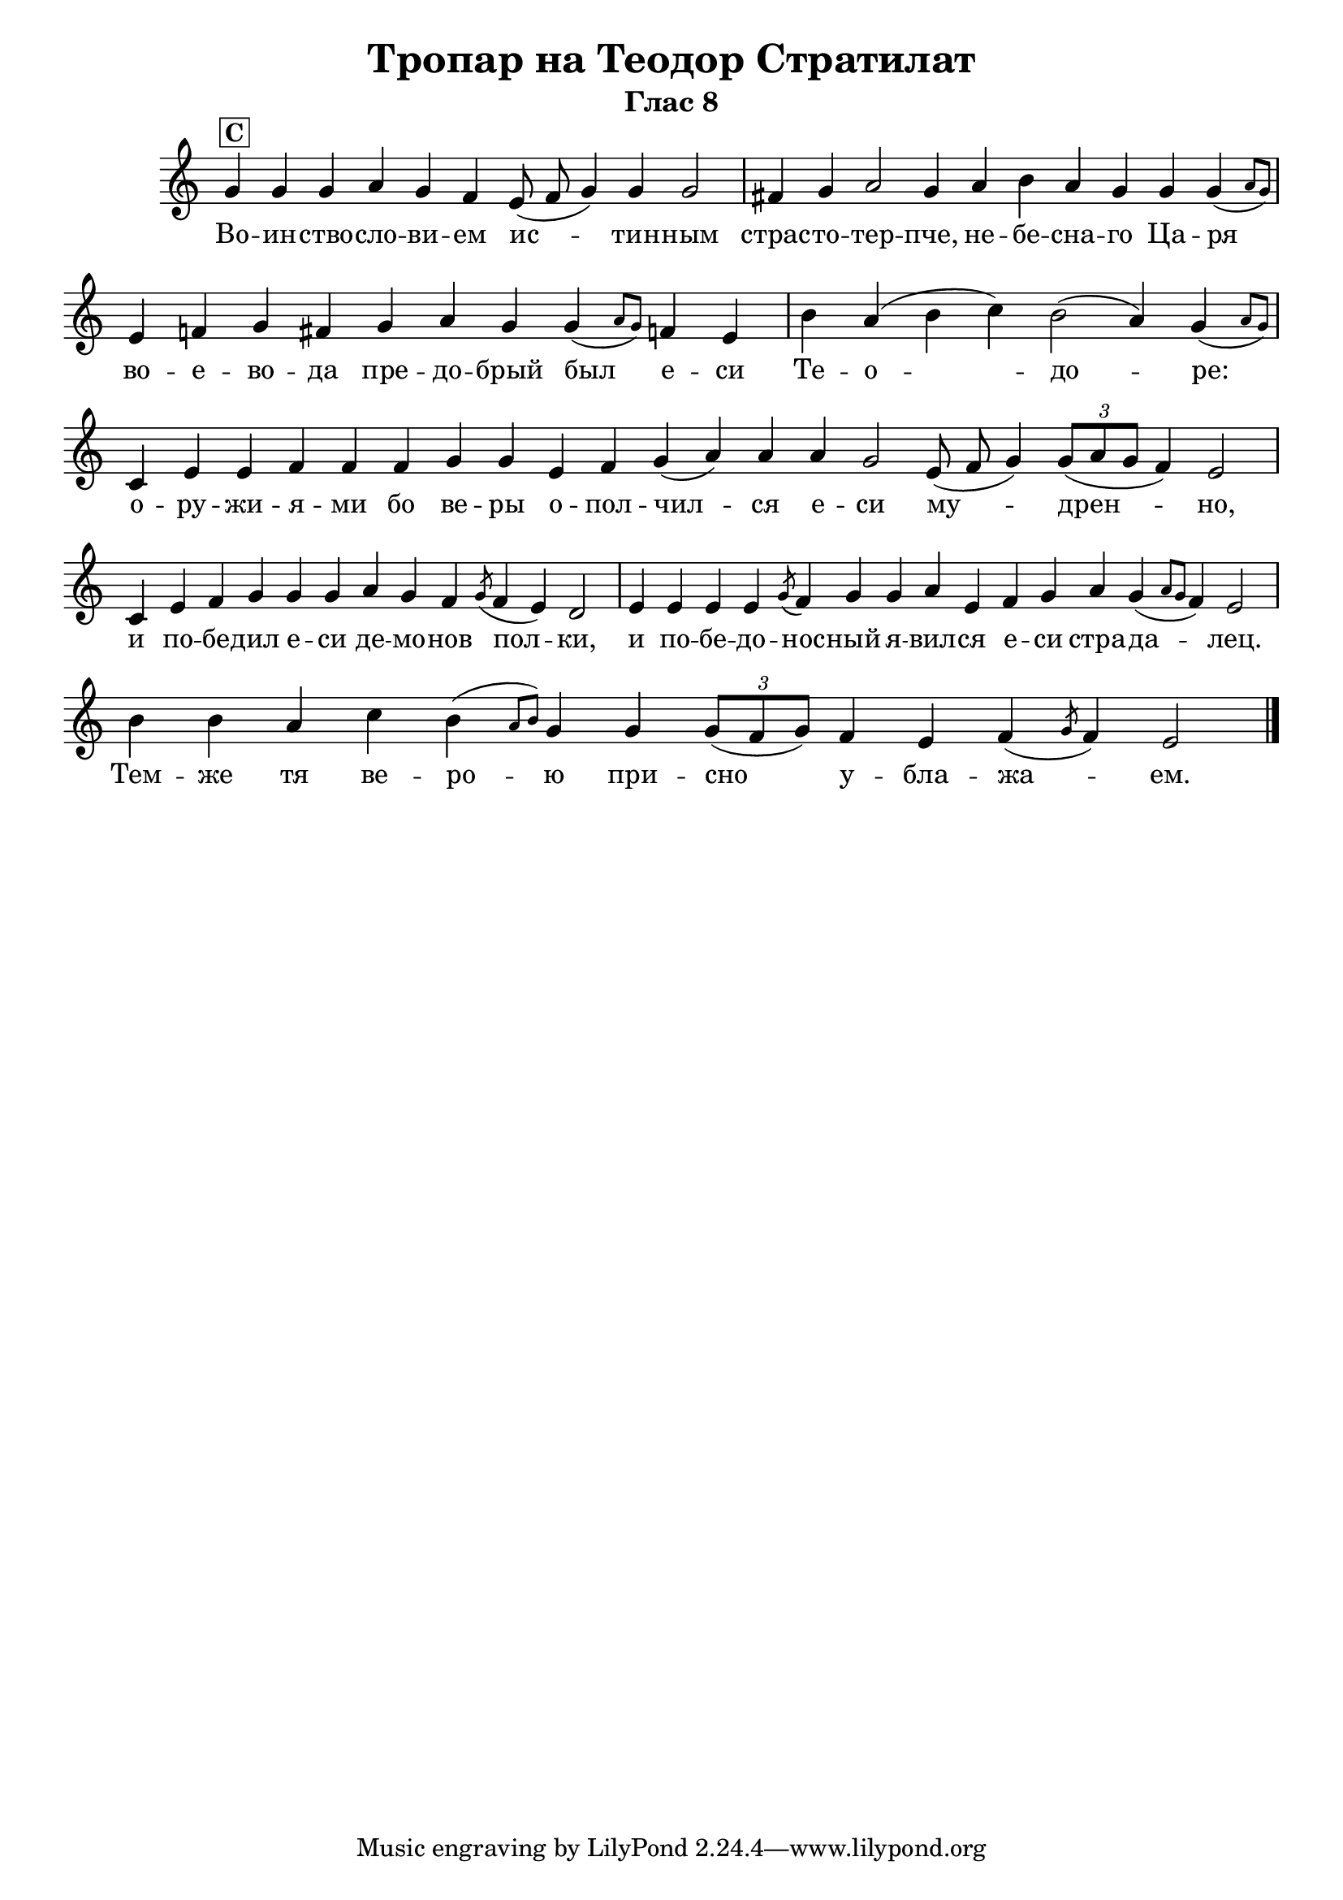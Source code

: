 C = \markup { \box \pad-markup #0.2 \bold "C" }
D = \markup { \box \pad-markup #0.2 \bold "D" }
F = \markup { \box \pad-markup #0.2 \bold "F" }

% LilyBin
\header {
  title = "Тропар на Теодор Стратилат"
  subtitle = "Глас 8"
}
\score{
 	\new Staff \with { \omit TimeSignature  } 
	{
		\set Score.timing = ##f
		\key c \major
		\relative c'' {
			g4^\C g g a g f e8( f g4) g g2 \bar "|"
			fis4 g a2 g4 a b a g g g( \grace { a8 g) } \bar "|" 
			e4 f g fis g a g g( \grace { a8 g) } f4 e \bar "|" 
			b' a( b c) b2( a4 ) g( \grace { a8 g) } \bar "|" 
			c,4 e e f f f g g e f g( a) a a g2 e8( f g4) \tuplet 3/2 { g8[( a8 g] } f4) e2 \bar "|"
			c4 e f g g g a g f \slashedGrace { g8( } f4 e) d2 \bar "|"
			e4 e e e \slashedGrace { g8( } f4) g g a e f g a g( \grace { a8 g } f4) e2 \bar "|"
			b'4 b a c b( \grace { a8 b) } g4
			g \tuplet 3/2 { g8[( f g)] } f4 e f( \slashedGrace { g8( } f4) e2 \bar "|."
		}
		\addlyrics {
			Во -- ин -- ство -- сло -- ви -- ем  ис -- тин -- ным страс -- то -- тер -- пче,
			не -- бе -- сна -- го Ца -- ря во -- е -- во -- да пре -- до -- брый был е -- си  Те -- о -- до -- ре:
			о -- ру -- жи -- я -- ми бо ве -- ры о -- пол -- чил -- ся е -- си му -- дрен -- но,
			и по -- бе -- дил е -- си де -- мо -- нов пол -- ки,
			и по -- бе -- до -- нос -- ный я -- вил -- ся е -- си стра -- да -- лец.
			Тем -- же тя ве -- ро -- ю при -- сно у -- бла -- жа -- ем.
		}

	}
	\layout {
		\context {
			\Score
			\override SpacingSpanner.base-shortest-duration = #(ly:make-moment 1/16)
		}
	}
	\midi{}
}
